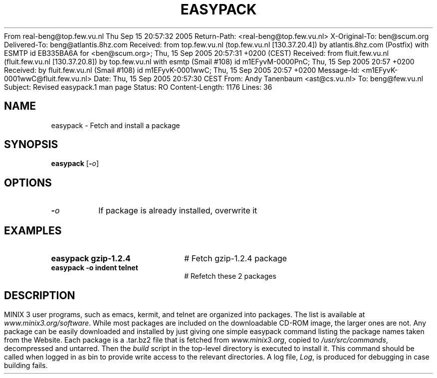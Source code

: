 From real-beng@top.few.vu.nl  Thu Sep 15 20:57:32 2005
Return-Path: <real-beng@top.few.vu.nl>
X-Original-To: ben@scum.org
Delivered-To: beng@atlantis.8hz.com
Received: from top.few.vu.nl (top.few.vu.nl [130.37.20.4])
	by atlantis.8hz.com (Postfix) with ESMTP id EB335BA6A
	for <ben@scum.org>; Thu, 15 Sep 2005 20:57:31 +0200 (CEST)
Received: from fluit.few.vu.nl (fluit.few.vu.nl [130.37.20.8])
	by top.few.vu.nl with esmtp
	(Smail #108) id m1EFyvM-0000PnC; Thu, 15 Sep 2005 20:57 +0200
Received: by fluit.few.vu.nl (Smail #108)
	id m1EFyvK-0001wwC; Thu, 15 Sep 2005 20:57 +0200
Message-Id: <m1EFyvK-0001wwC@fluit.few.vu.nl>
Date:     Thu, 15 Sep 2005 20:57:30 CEST
From: Andy Tanenbaum <ast@cs.vu.nl>
To: beng@few.vu.nl
Subject:  Revised easypack.1 man page
Status: RO
Content-Length: 1176
Lines: 36

.TH EASYPACK 1
.SH NAME
easypack \- Fetch and install a package
.SH SYNOPSIS
\fBeasypack\fR [\fB\-\fIo\fR]
.br
.de FL
.TP
\\fB\\$1\\fR
\\$2
..
.de EX
.TP 20
\\fB\\$1\\fR
# \\$2
..
.SH OPTIONS
.FL "\-\fIo\fR" "If package is already installed, overwrite it
.SH EXAMPLES
.EX "easypack gzip-1.2.4" "Fetch gzip-1.2.4 package"
.EX "easypack -o  indent telnet" "Refetch these 2 packages"
.SH DESCRIPTION
.PP
MINIX 3 user programs, such as emacs, kermit, and telnet are
organized into packages. The list is available at
\fIwww.minix3.org/software\fR. While most packages are included
on the downloadable CD-ROM image, the larger ones are not.
Any package can be easily downloaded and installed by just
giving one simple easypack command listing the package names
taken from the Website.
Each package is a .tar.bz2 file that is fetched from \fIwww.minix3.org\fR,
copied to \fI/usr/src/commands\fR, decompressed and untarred.
Then the \fIbuild\fR script in the top-level directory is executed
to install it. This command should be called when logged in as bin
to provide write access to the relevant directories. A log file,
\fILog\fR, is produced for debugging in case building fails.

